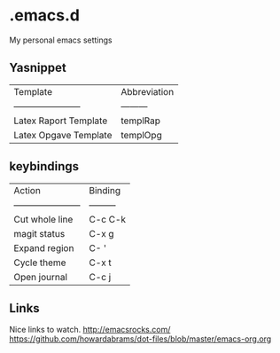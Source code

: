 * .emacs.d
My personal emacs settings

** Yasnippet

| Template                | Abbreviation |
| ----------------------- | ---------    |
| Latex Raport Template   | templRap     |
| Latex Opgave Template   | templOpg     |

** keybindings
| Action                  | Binding   |
| ----------------------- | --------- |
| Cut whole line          | C-c C-k   |
| magit status            | C-x g     |
| Expand region           | C- '      |
| Cycle theme             | C-x t     |
| Open journal            | C-c j     |


** Links
Nice links to watch.
http://emacsrocks.com/
https://github.com/howardabrams/dot-files/blob/master/emacs-org.org
